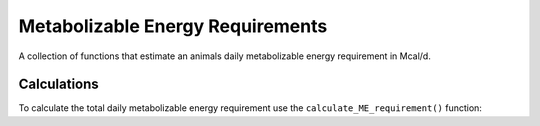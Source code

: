 .. Testing how to document functions with Sphinx

Metabolizable Energy Requirements
=================================

A collection of functions that estimate an animals daily metabolizable energy requirement in Mcal/d.

Calculations
------------

To calculate the total daily metabolizable energy requirement use 
the ``calculate_ME_requirement()`` function:

.. py:function:: calculate_ME_requirement(An_BW, Dt_DMIn, Trg_MilkProd, An_BW_mature, Trg_FrmGain, An_GestDay, An_GestLength, An_AgeDay, Fet_BWbrth, An_LactDay, An_Parity_rl, Trg_MilkFatp, Trg_MilkTPp, Trg_MilkLacp, Trg_RsrvGain)
    
   Returns a single number, Trg_MEuse, with the units Mcal/d.

   :param An_BW: Animal Body Weight in kg.
   :type An_BW: Number
   :param Dt_DMIn: Animal Dry Matter Intake in kg/day.
   :type Dt_DMIn: Number
   :param Trg_MilkProd: Animal Milk Production in kg/day.
   :type Trg_MilkProd: Number
   :return: Trg_MEuse, the metabolizable energy requirement.
   :rtype: float

